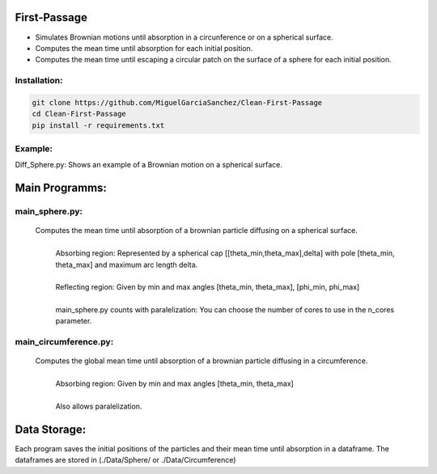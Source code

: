 First-Passage
=============

- Simulates  Brownian motions until absorption in a circunference or on a spherical surface.
- Computes the mean time until absorption for each initial position.
- Computes the mean time until escaping a circular patch on the surface of a sphere for each initial position.

Installation:
-------------
.. code:: bash

    git clone https://github.com/MiguelGarciaSanchez/Clean-First-Passage
    cd Clean-First-Passage
    pip install -r requirements.txt

Example:
--------
Diff_Sphere.py: Shows an example of a Brownian motion on a spherical surface.


Main Programms:
===============

main_sphere.py: 
---------------
	Computes the  mean time until absorption of a brownian particle diffusing on a 	spherical surface.
		|
		| Absorbing region: Represented by a spherical cap [[theta_min,theta_max],delta] with pole 	[theta_min, theta_max] and maximum arc length delta.
		|
		| Reflecting region: Given by min and max angles [theta_min, theta_max], [phi_min, phi_max]
		|
		| main_sphere.py counts with paralelization: You can choose the number of cores to use in the 		n_cores parameter.

main_circumference.py: 
----------------------
	Computes the global mean time until absorption of a brownian particle diffusing in a circumference.
		|
		| Absorbing region: Given by min and max angles [theta_min, theta_max]
		|
		| Also allows paralelization.

Data Storage:
=============
Each program saves the initial positions of the particles and their mean time until absorption in a dataframe. The dataframes are stored in (./Data/Sphere/ or ./Data/Circumference)

